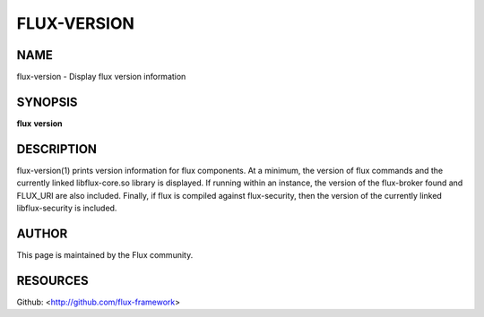 ============
FLUX-VERSION
============


NAME
====

flux-version - Display flux version information

SYNOPSIS
========

**flux** **version**

DESCRIPTION
===========

flux-version(1) prints version information for flux components. At a minimum, the version of flux commands and the currently linked libflux-core.so library is displayed. If running within an instance, the version of the flux-broker found and FLUX_URI are also included. Finally, if flux is compiled against flux-security, then the version of the currently linked libflux-security is included.

AUTHOR
======

This page is maintained by the Flux community.

RESOURCES
=========

Github: <http://github.com/flux-framework>
